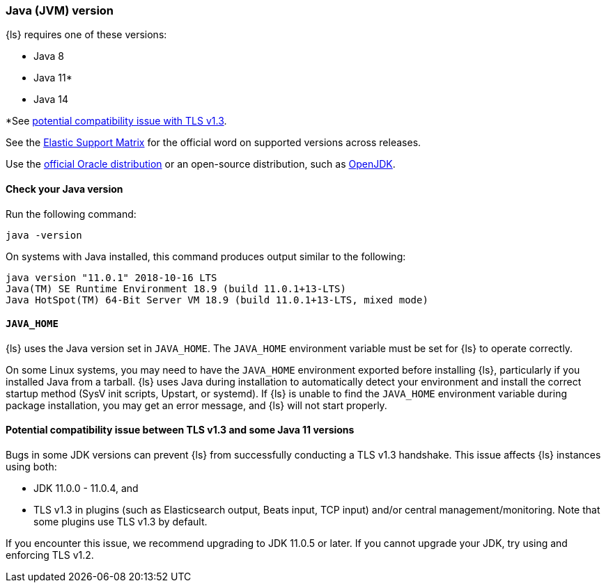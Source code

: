 [float]
[[ls-jvm]]
=== Java (JVM) version

{ls} requires one of these versions:

* Java 8
* Java 11*
* Java 14

*See <<java-11-issue,potential compatibility issue with TLS v1.3>>.

See the https://www.elastic.co/support/matrix#matrix_jvm[Elastic Support Matrix]
for the official word on supported versions across releases.

Use the
http://www.oracle.com/technetwork/java/javase/downloads/index.html[official
Oracle distribution] or an open-source distribution, such as
http://openjdk.java.net/[OpenJDK].


[float]
[[check-jvm]]
==== Check your Java version
Run the following command:

[source,shell]
java -version

On systems with Java installed, this command produces output similar to the following:

[source,shell]
-----
java version "11.0.1" 2018-10-16 LTS
Java(TM) SE Runtime Environment 18.9 (build 11.0.1+13-LTS)
Java HotSpot(TM) 64-Bit Server VM 18.9 (build 11.0.1+13-LTS, mixed mode)
-----

[float]
[[java-home]]
==== `JAVA_HOME`

{ls} uses the Java version set in `JAVA_HOME`. The `JAVA_HOME` environment
variable must be set for {ls} to operate correctly. 

On some Linux systems, you may need to have the `JAVA_HOME` environment
exported before installing {ls}, particularly if you installed Java from
a tarball. 
{ls} uses Java during installation to automatically detect your environment and
install the correct startup method (SysV init scripts, Upstart, or systemd). If
{ls} is unable to find the `JAVA_HOME` environment variable during package
installation, you may get an error message, and {ls} will not start properly.

[float]
[[java-11-issue]]
==== Potential compatibility issue between TLS v1.3 and some Java 11 versions

Bugs in some JDK versions can prevent {ls} from successfully conducting a TLS
v1.3 handshake. This issue affects {ls} instances using both:

* JDK 11.0.0 - 11.0.4, and
* TLS v1.3 in plugins (such as Elasticsearch output, Beats input, TCP input) and/or
central management/monitoring. Note that some plugins use TLS v1.3 by default.

If you encounter this issue, we recommend upgrading to JDK 11.0.5 or later. 
If you cannot upgrade your JDK, try using and enforcing TLS v1.2.
